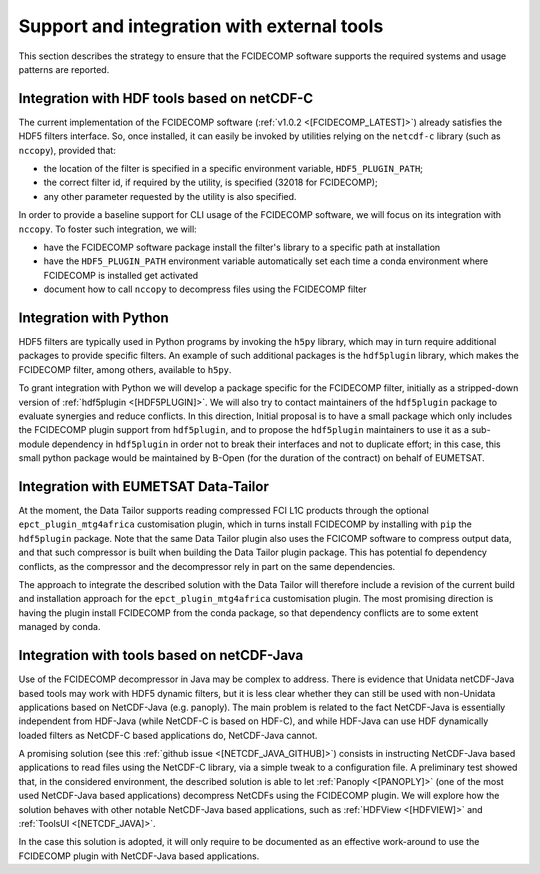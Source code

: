 Support and integration with external tools
-------------------------------------------

This section describes the strategy to ensure that the FCIDECOMP software supports the required
systems and usage patterns are reported.

Integration with HDF tools based on netCDF-C
~~~~~~~~~~~~~~~~~~~~~~~~~~~~~~~~~~~~~~~~~~~~

The current implementation of the FCIDECOMP software (:ref:`v1.0.2 <[FCIDECOMP_LATEST]>`) already satisfies the HDF5
filters interface. So, once installed, it can easily be invoked by utilities relying on the ``netcdf-c`` library (such
as ``nccopy``), provided that:

- the location of the filter is specified in a specific environment variable, ``HDF5_PLUGIN_PATH``;
- the correct filter id, if required by the utility, is specified (32018 for FCIDECOMP);
- any other parameter requested by the utility is also specified.

In order to provide a baseline support for CLI usage of the FCIDECOMP software, we will focus on its integration with
``nccopy``. To foster such integration, we will:

- have the FCIDECOMP software package install the filter's library to a specific path at installation
- have the ``HDF5_PLUGIN_PATH`` environment variable automatically set each time a conda environment where FCIDECOMP is installed get activated
- document how to call ``nccopy`` to decompress files using the FCIDECOMP filter

Integration with Python
~~~~~~~~~~~~~~~~~~~~~~~

HDF5 filters are typically used in Python programs by invoking the ``h5py`` library, which may in turn require
additional packages to provide specific filters. An example of such additional packages is the ``hdf5plugin`` library,
which makes the FCIDECOMP filter, among others, available to ``h5py``.

To grant integration with Python we will develop a package specific for the FCIDECOMP filter, initially as a
stripped-down version of :ref:`hdf5plugin <[HDF5PLUGIN]>`. We will also try to contact maintainers of the ``hdf5plugin``
package to evaluate synergies and reduce conflicts. In this direction, Initial proposal is to have a small package which
only includes the FCIDECOMP plugin support from ``hdf5plugin``, and to propose the ``hdf5plugin`` maintainers to use it
as a sub-module dependency in ``hdf5plugin`` in order not to break their interfaces and not to duplicate effort; in
this case, this small python package would be maintained by B-Open (for the duration of the contract) on behalf of
EUMETSAT.

Integration with EUMETSAT Data-Tailor
~~~~~~~~~~~~~~~~~~~~~~~~~~~~~~~~~~~~~

At the moment, the Data Tailor supports reading compressed FCI L1C products through the optional
``epct_plugin_mtg4africa`` customisation plugin, which in turns install FCIDECOMP by installing with ``pip`` the
``hdf5plugin`` package. Note that the same Data Tailor plugin also uses the FCICOMP software to compress output data,
and that such compressor is built when building the Data Tailor plugin package. This has potential fo dependency
conflicts, as the compressor and the decompressor rely in part on the same dependencies.

The approach to integrate the described solution with the Data Tailor will therefore include a revision of the current
build and installation approach for the ``epct_plugin_mtg4africa`` customisation plugin. The most promising
direction is having the plugin install FCIDECOMP from the conda package, so that dependency conflicts are to some
extent managed by conda.

Integration with tools based on netCDF-Java
~~~~~~~~~~~~~~~~~~~~~~~~~~~~~~~~~~~~~~~~~~~

Use of the FCIDECOMP decompressor in Java may be complex to address. There is evidence that Unidata netCDF-Java based
tools may work with HDF5 dynamic filters, but it is less clear whether they can still be used with non-Unidata
applications based on NetCDF-Java (e.g. panoply). The main problem is related to the fact NetCDF-Java is essentially
independent from HDF-Java (while NetCDF-C is based on HDF-C), and while HDF-Java can use HDF dynamically loaded filters
as NetCDF-C based applications do, NetCDF-Java cannot.

A promising solution (see this :ref:`github issue <[NETCDF_JAVA_GITHUB]>`) consists in instructing NetCDF-Java based
applications to read files using the NetCDF-C library, via a simple tweak to a configuration file. A preliminary test
showed that, in the considered environment, the described solution is able to let :ref:`Panoply <[PANOPLY]>` (one of the
most used NetCDF-Java based applications) decompress NetCDFs using the FCIDECOMP plugin. We will explore how the
solution behaves with other notable NetCDF-Java based applications, such as :ref:`HDFView <[HDFVIEW]>` and
:ref:`ToolsUI <[NETCDF_JAVA]>`.

In the case this solution is adopted, it will only require to be documented as an effective work-around to use the
FCIDECOMP plugin with NetCDF-Java based applications.
